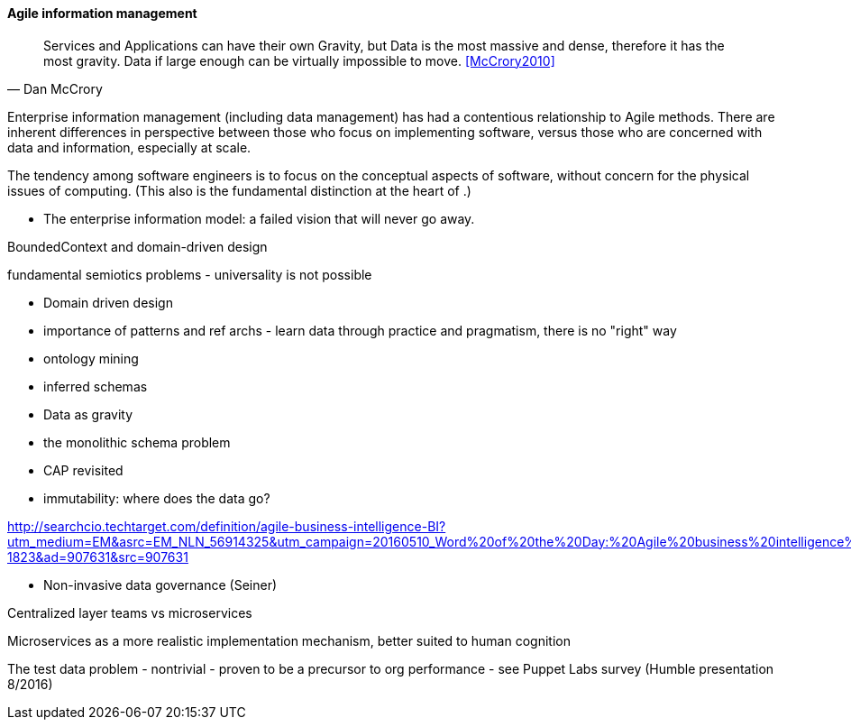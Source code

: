 ==== Agile information management
[quote, Dan McCrory]
Services and Applications can have their own Gravity, but Data is the most massive and dense, therefore it has the most gravity. Data if large enough can be virtually impossible to move.
<<McCrory2010>>

Enterprise information management (including data management) has had a contentious relationship to Agile methods. There are inherent differences in perspective between those who focus on implementing software, versus those who are concerned with data and information, especially at scale.

The tendency among software engineers is to focus on the conceptual aspects of software, without concern for the physical issues of computing. (This also is the fundamental distinction at the heart of anchor:continuous-delivery[DevOps].)



* The enterprise information model: a failed vision that will never go away.

BoundedContext and domain-driven design

fundamental semiotics problems - universality is not possible


* Domain driven design
* importance of patterns and ref archs - learn data through practice and pragmatism, there is no "right" way
* ontology mining
* inferred schemas
* Data as gravity
* the monolithic schema problem
* CAP revisited
* immutability: where does the data go?

http://searchcio.techtarget.com/definition/agile-business-intelligence-BI?utm_medium=EM&asrc=EM_NLN_56914325&utm_campaign=20160510_Word%20of%20the%20Day:%20Agile%20business%20intelligence%20(BI)_kherbert&utm_source=NLN&track=NL-1823&ad=907631&src=907631

* Non-invasive data governance (Seiner)

Centralized layer teams vs microservices

Microservices as a more realistic implementation mechanism, better suited to human cognition

The test data problem - nontrivial - proven to be a precursor to org performance - see Puppet Labs survey (Humble presentation 8/2016)
